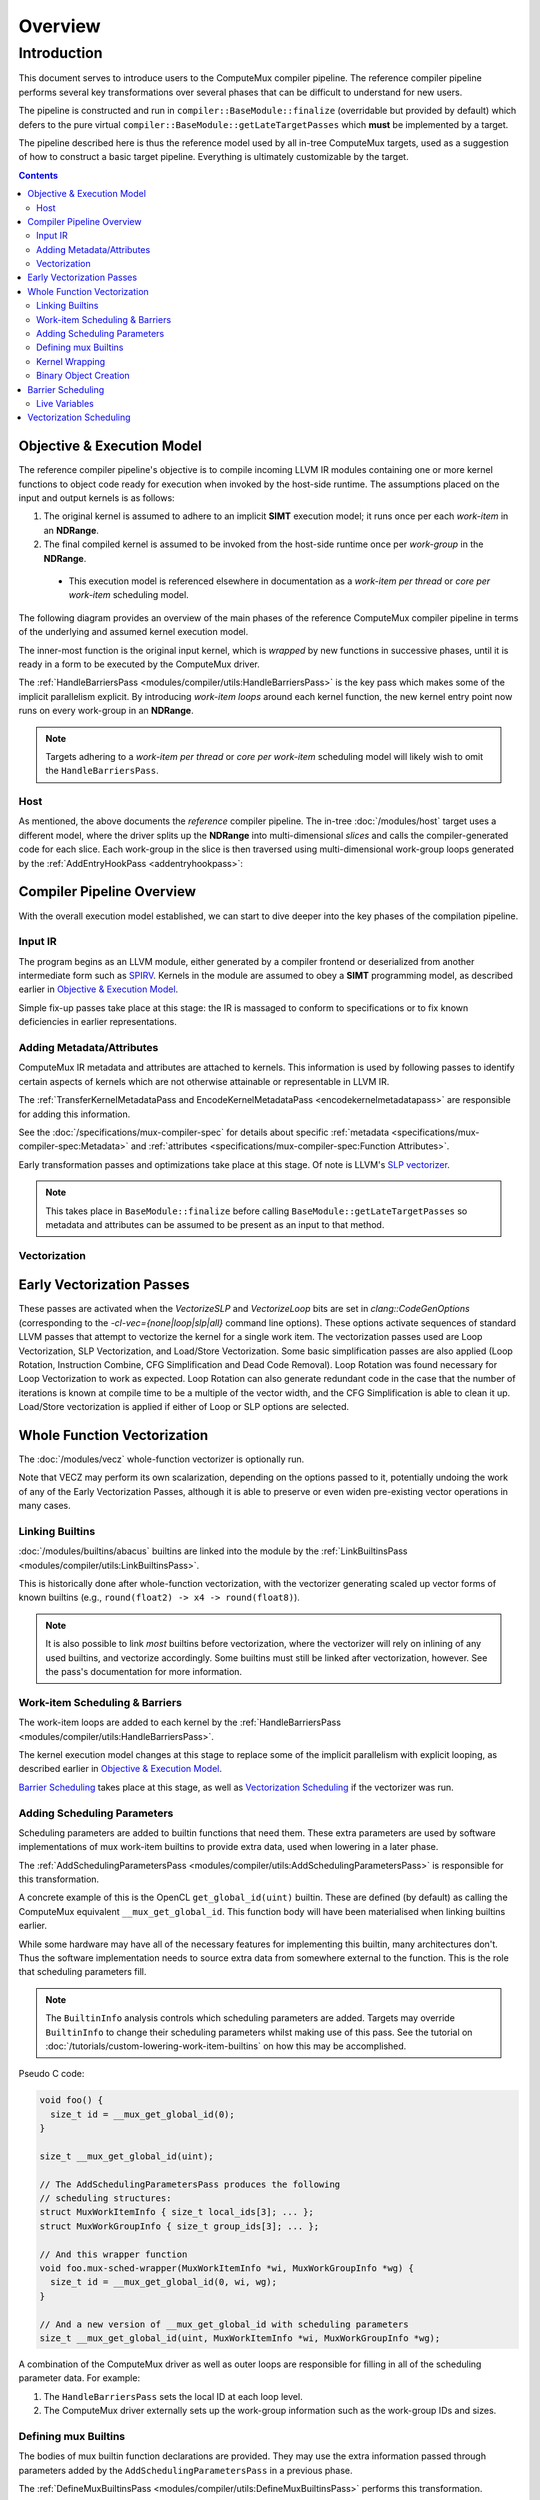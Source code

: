 Overview
========

Introduction
------------

This document serves to introduce users to the ComputeMux compiler pipeline.
The reference compiler pipeline performs several key transformations over
several phases that can be difficult to understand for new users.

The pipeline is constructed and run in ``compiler::BaseModule::finalize``
(overridable but provided by default) which defers to the pure virtual
``compiler::BaseModule::getLateTargetPasses`` which **must** be implemented by
a target.

The pipeline described here is thus the reference model used by all in-tree
ComputeMux targets, used as a suggestion of how to construct a basic target
pipeline. Everything is ultimately customizable by the target.

.. contents:: Contents
   :local:

Objective & Execution Model
^^^^^^^^^^^^^^^^^^^^^^^^^^^

The reference compiler pipeline's objective is to compile incoming
LLVM IR modules containing one or more kernel functions to object code ready
for execution when invoked by the host-side runtime. The assumptions placed on
the input and output kernels is as follows:

1. The original kernel is assumed to adhere to an implicit **SIMT** execution
   model; it runs once per each *work-item* in an **NDRange**.
2. The final compiled kernel is assumed to be invoked from the host-side
   runtime once per *work-group* in the **NDRange**.

  * This execution model is referenced elsewhere in documentation as a
    *work-item per thread* or *core per work-item* scheduling model.

The following diagram provides an overview of the main phases of the reference
ComputeMux compiler pipeline in terms of the underlying and assumed kernel
execution model.

The inner-most function is the original input kernel, which is *wrapped* by new
functions in successive phases, until it is ready in a form to be executed by
the ComputeMux driver.

.. graphviz::
  :name: ComputeMux Compiler Execution Model Overview
  :caption: Overview of the passes involved in handling the kernel execution model

  digraph ExecutionModel {
    ranksep=0.75
    compound = true;
    graph [colorscheme=ylgnbu9];

    graph [fontname = "Courier New"];
    node [fontname = "Courier New"];
    edge [fontname = "Courier New"];

    Driver [
      shape = box;
      label = "Driver entry point";
    ];
    BarrierWrapper [
      shape = box;
      label = "@foo.mux-barrier-wrapper(/* kernel params */)";
    ];
    OrigKernel [
      shape = box;
      label = "@foo(/* kernel params */)";
    ];

    Link1 [
      shape = octagon;
      label = "for (wg : nd_range)";
    ]
    Link2 [
      shape = octagon;
      label = "for (wi : wg)";
    ]

    subgraph cluster_driver {
      bgcolor=1
      label="ComputeMux Driver";
      labeljust=r

      Driver;
      Link1;

      subgraph cluster_barrier_wrapper {
        bgcolor=3
        label="HandleBarriersPass";
        labeljust=r

        BarrierWrapper;
        Link2;

        subgraph cluster_foo {
          bgcolor=5
          label="Original kernel";

          OrigKernel;
        }
      }
    }

    Driver -> Link1
    Link1 -> BarrierWrapper
    BarrierWrapper -> Link2
    Link2 -> OrigKernel [lhead=cluster_foo]
  }

The :ref:`HandleBarriersPass <modules/compiler/utils:HandleBarriersPass>` is
the key pass which makes some of the implicit parallelism explicit. By
introducing *work-item loops* around each kernel function, the new kernel entry
point now runs on every work-group in an **NDRange**.

.. note::

  Targets adhering to a *work-item per thread* or *core per work-item*
  scheduling model will likely wish to omit the ``HandleBarriersPass``.

Host
****

As mentioned, the above documents the *reference* compiler pipeline. The in-tree
:doc:`/modules/host` target uses a different model, where the driver splits up
the **NDRange** into multi-dimensional *slices* and calls the
compiler-generated code for each slice. Each work-group in the slice is then
traversed using multi-dimensional work-group loops generated by the
:ref:`AddEntryHookPass <addentryhookpass>`:

.. graphviz::
  :name: ComputeMux Compiler Host Execution Model Overview
  :caption: Overview of the host target's excecution model

  digraph ExecutionModel {
    ranksep=0.75
    compound = true;
    graph [colorscheme=ylgnbu9];

    graph [fontname = "Courier New"];
    node [fontname = "Courier New"];
    edge [fontname = "Courier New"];

    Driver [
      shape = box;
      label = "Driver entry point";
    ];
    AddEntryHookPass [
      shape = box;
      label = "@foo.host-entry-hook(/* ABI params */)";
    ];
    BarrierWrapper [
      shape = box;
      label = "@foo.mux-barrier-wrapper(/* kernel params */)";
    ];
    OrigKernel [
      shape = box;
      label = "@foo(/* kernel params */)";
    ];

    Link1 [
      shape = octagon;
      label = "for (slice : nd_range)";
    ]
    Link2 [
      shape = octagon;
      label = "for (wg : slice)";
    ]
    Link3 [
      shape = octagon;
      label = "for (wi : wg)";
    ]

    subgraph cluster_driver {
      bgcolor=1
      label="ComputeMux Driver";
      labeljust=r

      Driver;
      Link1;

      subgraph cluster_entry_hook {
        bgcolor=2
        label="AddEntryHookPass";
        labeljust=r

        AddEntryHookPass;
        Link2;

        subgraph cluster_barrier_wrapper {
          bgcolor=3
          label="HandleBarriersPass";
          labeljust=r

          BarrierWrapper;
          Link3;

          subgraph cluster_foo {
            bgcolor=5
            label="Original kernel";

            OrigKernel;
          }
        }
      }
    }

    Driver -> Link1
    Link1 -> AddEntryHookPass
    AddEntryHookPass -> Link2
    Link2 -> BarrierWrapper
    BarrierWrapper -> Link3
    Link3 -> OrigKernel [lhead=cluster_foo]
  }

Compiler Pipeline Overview
^^^^^^^^^^^^^^^^^^^^^^^^^^

With the overall execution model established, we can start to dive deeper into
the key phases of the compilation pipeline.

.. graphviz::
  :name: ComputeMux Compiler Overview
  :caption: Overview of compilation pipeline

  digraph {
    ranksep=0.75
    compound = true;
    graph [colorscheme=ylgnbu9];

    graph [fontname = "Courier New"];
    node [fontname = "Courier New"];
    edge [fontname = "Courier New"];

    N1 [
      shape = box
      style=filled
      fillcolor="#f5f2ca"
      label = "Input IR"
    ]

    N2 [
      shape = box
      style=filled
      fillcolor="#dfeabf"
      label = "Adding Metadata/Attributes"
    ]

    N3 [
      shape = box
      style=filled
      fillcolor="#c8e2b7"
      label = "Vecz"
    ]

    N4 [
      shape = box
      style=filled
      fillcolor="#afdab2"
      label = "Linking Builtins"
    ]

    N5 [
      shape = box
      style=filled
      fillcolor="#96d2b0"
      label = "Work-item Scheduling & Barriers"
    ]

    N6 [
      shape = box
      style=filled
      fillcolor="#7dc9b1"
      label = "Adding Scheduling Parameters"
    ]

    N7 [
      shape = box
      style=filled
      fillcolor="#63c0b5"
      label = "Defining mux builtins"
    ]

    N8 [
      shape = box
      style=filled
      fillcolor="#4bb5b9"
      label = "Kernel Wrapping"
    ]

    N9 [
      shape = box
      style=filled
      fillcolor="#36aabd"
      label = "Binary Object Creation"
    ]
    // #289ec1
    N1 -> N2 -> N3 -> N4 -> N5 -> N6 -> N7 -> N8 -> N9
    N2 -> N4
  }


.. _pipeline_overview:

Input IR
********

The program begins as an LLVM module, either generated by a compiler frontend
or deserialized from another intermediate form such as `SPIRV`_.
Kernels in the module are assumed to obey a **SIMT** programming model, as
described earlier in `Objective & Execution Model`_.

Simple fix-up passes take place at this stage: the IR is massaged to conform to
specifications or to fix known deficiencies in earlier representations.

Adding Metadata/Attributes
**************************

ComputeMux IR metadata and attributes are attached to kernels. This information
is used by following passes to identify certain aspects of kernels which are
not otherwise attainable or representable in LLVM IR.

The :ref:`TransferKernelMetadataPass and EncodeKernelMetadataPass
<encodekernelmetadatapass>` are responsible for adding this information.

See the :doc:`/specifications/mux-compiler-spec` for details about specific
:ref:`metadata <specifications/mux-compiler-spec:Metadata>` and
:ref:`attributes <specifications/mux-compiler-spec:Function Attributes>`.

Early transformation passes and optimizations take place at this stage. Of note
is LLVM's `SLP vectorizer`_.

.. note::

  This takes place in ``BaseModule::finalize`` before calling
  ``BaseModule::getLateTargetPasses`` so metadata and attributes can be assumed
  to be present as an input to that method.

Vectorization
*************

Early Vectorization Passes
^^^^^^^^^^^^^^^^^^^^^^^^^^

These passes are activated when the `VectorizeSLP` and `VectorizeLoop` bits are
set in `clang::CodeGenOptions` (corresponding to the
`-cl-vec={none|loop|slp|all}` command line options). These options activate
sequences of standard LLVM passes that attempt to vectorize the kernel for a
single work item. The vectorization passes used are Loop Vectorization, SLP
Vectorization, and Load/Store Vectorization. Some basic simplification passes
are also applied (Loop Rotation, Instruction Combine, CFG Simplification and
Dead Code Removal). Loop Rotation was found necessary for Loop Vectorization to
work as expected. Loop Rotation can also generate redundant code in the case
that the number of iterations is known at compile time to be a multiple of the
vector width, and the CFG Simplification is able to clean it up. Load/Store
vectorization is applied if either of Loop or SLP options are selected.

Whole Function Vectorization
^^^^^^^^^^^^^^^^^^^^^^^^^^^^

The :doc:`/modules/vecz` whole-function vectorizer is optionally run.

Note that VECZ may perform its own scalarization, depending on the options
passed to it, potentially undoing the work of any of the Early Vectorization
Passes, although it is able to preserve or even widen pre-existing vector
operations in many cases.

Linking Builtins
****************

:doc:`/modules/builtins/abacus` builtins are linked into the module by the
:ref:`LinkBuiltinsPass <modules/compiler/utils:LinkBuiltinsPass>`.

This is historically done after whole-function vectorization, with the
vectorizer generating scaled up vector forms of known builtins (e.g.,
``round(float2) -> x4 -> round(float8)``).

.. note::

   It is also possible to link *most* builtins before vectorization, where the
   vectorizer will rely on inlining of any used builtins, and vectorize
   accordingly. Some builtins must still be linked after vectorization,
   however. See the pass's documentation for more information.

Work-item Scheduling & Barriers
*******************************

The work-item loops are added to each kernel by the :ref:`HandleBarriersPass
<modules/compiler/utils:HandleBarriersPass>`.

The kernel execution model changes at this stage to replace some of the implicit
parallelism with explicit looping, as described earlier in `Objective &
Execution Model`_.

`Barrier Scheduling`_ takes place at this stage, as well as `Vectorization
Scheduling`_ if the vectorizer was run.

Adding Scheduling Parameters
****************************

Scheduling parameters are added to builtin functions that need them. These
extra parameters are used by software implementations of mux work-item builtins
to provide extra data, used when lowering in a later phase.

The :ref:`AddSchedulingParametersPass
<modules/compiler/utils:AddSchedulingParametersPass>` is responsible for this
transformation.

A concrete example of this is the OpenCL ``get_global_id(uint)`` builtin.
These are defined (by default) as calling the ComputeMux equivalent
``__mux_get_global_id``. This function body will have been materialised when
linking builtins earlier.

While some hardware may have all of the necessary features for implementing
this builtin, many architectures don't. Thus the software implementation
needs to source extra data from somewhere external to the function. This is
the role that scheduling parameters fill.

.. note::

  The ``BuiltinInfo`` analysis controls which scheduling parameters are added.
  Targets may override ``BuiltinInfo`` to change their scheduling parameters
  whilst making use of this pass. See the tutorial on
  :doc:`/tutorials/custom-lowering-work-item-builtins` on how this may be
  accomplished.

Pseudo C code:

.. code:: c

  void foo() {
    size_t id = __mux_get_global_id(0);
  }

  size_t __mux_get_global_id(uint);

  // The AddSchedulingParametersPass produces the following
  // scheduling structures:
  struct MuxWorkItemInfo { size_t local_ids[3]; ... };
  struct MuxWorkGroupInfo { size_t group_ids[3]; ... };

  // And this wrapper function
  void foo.mux-sched-wrapper(MuxWorkItemInfo *wi, MuxWorkGroupInfo *wg) {
    size_t id = __mux_get_global_id(0, wi, wg);
  }

  // And a new version of __mux_get_global_id with scheduling parameters
  size_t __mux_get_global_id(uint, MuxWorkItemInfo *wi, MuxWorkGroupInfo *wg);

A combination of the ComputeMux driver as well as outer loops are responsible
for filling in all of the scheduling parameter data. For example:

1. The ``HandleBarriersPass`` sets the local ID at each loop level.

2. The ComputeMux driver externally sets up the work-group information such as
   the work-group IDs and sizes.

Defining mux Builtins
*********************

The bodies of mux builtin function declarations are provided. They may use the
extra information passed through parameters added by the
``AddSchedulingParametersPass`` in a previous phase.

The :ref:`DefineMuxBuiltinsPass <modules/compiler/utils:DefineMuxBuiltinsPass>`
performs this transformation.

Some builtins may rely on others to complete their function. These dependencies
are handled transitively.

.. note::

  The ``BuiltinInfo`` analysis controls how mux builtins are defined. Targets
  may override ``BuiltinInfo`` to change how specific builtins are defined
  whilst making use of this pass. See the tutorial on
  :doc:`/tutorials/custom-lowering-work-item-builtins` on how this may be
  accomplished.

Pseudo C code:

.. code:: c

  struct MuxWorkItemInfo { size_t[3] local_ids; ... };
  struct MuxWorkGroupInfo { size_t[3] group_ids; ... };

  // And this wrapper function
  void foo.mux-sched-wrapper(MuxWorkItemInfo *wi, MuxWorkGroupInfo *wg) {
    size_t id = __mux_get_global_id(0, wi, wg);
  }

  // The DefineMuxBuiltinsPass provides the definition
  // of __mux_get_global_id:
  size_t __mux_get_global_id(uint i, MuxWorkItemInfo *wi, MuxWorkGroupInfo *wg) {
    return (__mux_get_group_id(i, wi, wg) * __mux_get_local_size(i, wi, wg)) +
           __mux_get_local_id(i, wi, wg) + __mux_get_global_offset(i, wi, wg);
  }

  // And thus the definition of __mux_get_group_id...
  size_t __mux_get_group_id(uint i, MuxWorkItemInfo *wi, MuxWorkGroupInfo *wg) {
    return i >= 3 ? 0 : wg->group_ids[i];
  }

  // and __mux_get_local_id, etc
  size_t __mux_get_local_id(uint i, MuxWorkItemInfo *wi, MuxWorkGroupInfo *wg) {
    return i >= 3 ? 0 : wi->local_ids[i];
  }

Kernel Wrapping
***************

kernel's ABI is finalized, ready for it being called by the ComputeMux driver.

The :ref:`AddKernelWrapperPass <modules/compiler/utils:AddKernelWrapperPass>`
performs this transformation.

Kernel parameters are packed together into an auto-generated ``struct`` type. A
pointer to this structure is passed as the first parameter to the new kernel.

Scheduling parameters such as the ``work-group info`` are also preserved and
passed to this new kernel.

Scheduling parameters such as the ``work-item info`` that do not constitute the
kernel ABI are initialized by the wrapper, before being passed to the wrapped
kernel.

.. note::

  The ``BuiltinInfo`` analysis controls scheduling parameters and how they
  interact with the kernel ABI. Targets may override ``BuiltinInfo`` to change
  how specific builtins are defined whilst making use of this pass. See the
  tutorial on :doc:`/tutorials/custom-lowering-work-item-builtins` on how this
  may be accomplished.

Pseudo C code:

.. code:: c

  struct MuxWorkItemInfo { ... };
  struct MuxWorkGroupInfo { ... };

  void foo(global int *a, double f, MuxWorkItemInfo *, MuxWorkGroupInfo *);

  // AddKernelWrapperPass produces the following packed-argument struct:
  struct MuxPackedArgs.foo { global int *a; double f; };

  // AddKernelWrapperPass produces the following wrapper:
  void foo.mux-kernel-wrapper(MuxPackedArgs.foo *args, MuxWorkGroupInfo *wg) {
    // Note - the default behaviour is to stack-allocate MuxWorkItemInfo,
    // leaving all fields uninitialized. The previous compiler passes always
    // 'set' values before they 'get' them. Targets can customize this
    // behaviour: see the tutoral linked above.
    MuxWorkItemInfo wi;
    global int *a = args->a;
    double f = args->f;
    return foo(a, f, &wi, wg);
  }

Binary Object Creation
**********************

Any final passes are run now before the module is passed off to generate an
object file. For ahead-of-time targets, this may involve calling on LLVM to
generate an ELF file. For just-in-time targets, nothing further may be done at
this stage - instead deferring compilation until execution time.

When presented with a binary object, the host runtime needs to identify the
kernel to call. A common approach used by ComputeMux compiler targets is to run
the :ref:`AddMetadataPass <modules/compiler/utils:addmetadatapass<analysisty,
handlerty>>` which helps to encode kernel metadata into the final ELF file. This can then be decoded

.. _SPIRV: https://www.khronos.org/registry/spir-v/
.. _SLP vectorizer: https://www.llvm.org/docs/Vectorizers.html#the-slp-vectorizer

Barrier Scheduling
^^^^^^^^^^^^^^^^^^

The fact that the :ref:`HandleBarriersPass
<modules/compiler/utils:HandleBarriersPass>` handles both barriers and
work-item loops can be confusing to newcomers. These two concepts are in fact
linked. Taking the kernel code below, this section will show how the
``HandleBarriersPass`` lays out and schedules a kernel's work-item loops in the
face of barriers.

.. code:: c

   kernel void foo(global int *a, global int *b) {
     // pre barrier code - foo.mux-barrier-region.0()
     size_t id = get_global_id(0);
     a[id] += 4;
     // barrier
     barrier(CLK_GLOBAL_MEM_FENCE);
     // post barrier code - foo.mux-barrier-region.1()
     b[id] += 4;
   }

The kernel has one global barrier, and one statement on either side of it. The
``HandleBarriersPass`` conceptually breaks down the kernel into *barrier
regions*, which constitute the code following the control-flow between all
barriers in the kernel. The example above has two regions: the first contains
the call to ``get_global_id`` and the read/update/write of global memory
pointed to by ``a``; the second contains the read/update/write of global memory
pointed to by ``b``.

To correctly observe the barrier's semantics, all work-items in the work-group
need to execute the first barrier region before beginning the second. Thus the
``HandleBarriersPass`` produces two sets of work-item loops to schedule this
kernel:

.. graphviz::
  :name: ComputeMux Barrier Layout
  :caption: How a simple barrier is laid out by HandleBarriersPass

  digraph ExecutionModel {
    ranksep=0.75
    compound = true;
    graph [colorscheme=ylgnbu9];

    graph [fontname = "Courier New"];
    node [fontname = "Courier New"];
    edge [fontname = "Courier New"];

    BarrierWrapper [
      shape = box;
      label = "@foo.mux-barrier-wrapper()";
    ];

    OrigKernel0 [
      shape = box;
      label = "@foo.mux-barrier-region.0()\l  a[id] += 4;\l";
    ];
    OrigKernel1 [
      shape = box;
      label = "@foo.mux-barrier-region.1()\l  b[id] += 4;\l";
    ];
    Fence [
      shape = box;
      label = "fence";
    ]


    Link1 [
      shape = octagon;
      label = "for (wi : wg)";
    ]
    Link2 [
      shape = octagon;
      label = "for (wi : wg)";
    ]

    subgraph cluster_barrier_wrapper {
      bgcolor=3
      label="HandleBarriersPass";
      labeljust=r

      BarrierWrapper
      Link1

      subgraph cluster_foo {
        bgcolor=5
        label="";

        OrigKernel0;
      }

      Fence

      Link2

      subgraph cluster_foo2 {
        bgcolor=5
        label="";

        OrigKernel1;
      }
    }

    BarrierWrapper -> Link1
    Link1 -> OrigKernel0 [dir=both]
    OrigKernel0 -> Fence
    Fence -> Link2
    Link2 -> OrigKernel1 [dir=both]
  }

Live Variables
**************

Note also that ``id`` is a *live variable* whose lifetime traverses the
barrier. The ``HandleBarriersPass`` creates a structure of live variables which
are passed between the successive barrier regions, containing data that needs
to be live in future regions.

In this case, however, calls to certain builtins like ``get_global_id`` are
treated specially and are materialized anew in each barrier region where they
are used.

Vectorization Scheduling
^^^^^^^^^^^^^^^^^^^^^^^^

The :ref:`HandleBarriersPass <modules/compiler/utils:HandleBarriersPass>` is
responsible for laying out kernels which have been vectorized by the
:doc:`/modules/vecz` whole-function vectorizer.

The vectorizer creates multiple versions of the original kernel. Vectorized
kernels on their own are generally unable to fulfill work-group scheduling
requirements, as they operate only on a number of work-items equal to a
multiple of the vectorization factor. As such, for the general case, several
kernels must be combined to cover all work-items in the work-group; the
``HandleBarriersPass`` is responsible for this.

.. note::
  The following diagram uses a vectorization width of 4.

  For brevity, the diagram below only details in inner-most work-item loops.
  Most kernels will in reality have 2 outer levels of loops over the full *Y*
  and *Z* work-group dimensions.

.. graphviz::
  :name: ComputeMux Vectorized Barrier Layout
  :caption: How a vectorized kernel is laid out by HandleBarriersPass

  digraph ExecutionModel {
    ranksep=0.75
    compound = true;
    graph [colorscheme=ylgnbu9];

    graph [fontname = "Courier New"];
    node [fontname = "Courier New"];
    edge [fontname = "Courier New"];

    BarrierWrapper [
      shape = box;
      label = "@foo.mux-barrier-wrapper()";
    ];

    OrigKernel0 [
      shape = box;
      label = "@__vecz_v4_foo()";
    ];
    OrigKernel1 [
      shape = box;
      label = "@foo()";
    ];
    ScalarPH [
      shape = box;
      label = "<scalar check>";
    ];
    Exit [
      shape = box;
      label = "return";
    ];

    Link1 [
      shape = box;
      label = "unsigned i = 0;\lunsigned wg_size = get_local_size(0);\lunsigned peel = wg_size % 4;\l";
    ]
    VectorPH [
      shape = box;
      label = "for (unsigned e = wg_size - peel; i < e; i += 4)";
    ]
    Link2 [
      shape = box;
      label = "for (; i < wg_size; i++)";
    ]

    subgraph cluster_barrier_wrapper {
      bgcolor=3
      label="HandleBarriersPass";
      labeljust=r

      BarrierWrapper
      Link1
      VectorPH

      subgraph cluster_foo {
        bgcolor=5
        label="";

        OrigKernel0;
      }

      ScalarPH

      Link2

      subgraph cluster_foo2 {
        bgcolor=5
        label="";

        OrigKernel1;
      }

      Exit
    }

    BarrierWrapper -> Link1
    Link1 -> VectorPH [label="if (wg_size != peel)"]
    Link1 -> ScalarPH [label="if (wg_size == peel)"]
    VectorPH -> OrigKernel0 [dir=both]
    OrigKernel0 -> ScalarPH
    ScalarPH -> Link2 [label="if (peel)"]
    Link2 -> OrigKernel1 [dir=both]
    ScalarPH -> Exit [label="if (!peel)"]
    OrigKernel1 -> Exit
  }

In the above example, the vectorized kernel is called to execute as many
work-items as possible, up to the largest multiple of the vectorization less
than or equal to the work-group size.

In the case that there are work-items remaining (i.e., if the work-group size
is not a multiple of 4) then the original scalar kernel is called on the up to
3 remaining work-items. These remaining work-items are typically called the
'peel' iterations by ComputeMux.

Note that other vectorized kernel layouts are possible. See the documentation
for the :ref:`HandleBarriersPass <modules/compiler/utils:HandleBarriersPass>`
to find out other possibilities.
